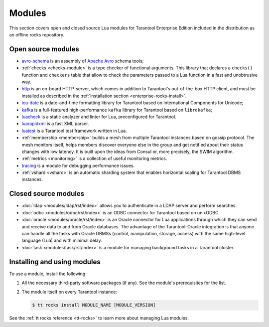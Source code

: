 .. _enterprise-rocks:

===============================================================================
Modules
===============================================================================

This section covers open and closed source Lua modules for Tarantool Enterprise Edition
included in the distribution as an offline rocks repository.

-------------------------------------------------------------------------------
Open source modules
-------------------------------------------------------------------------------

* `avro-schema <https://github.com/tarantool/avro-schema/blob/master/README.md>`_
  is an assembly of `Apache Avro <http://avro.apache.org/docs/current/>`_
  schema tools;

* :ref:`checks <checks-module>`
  is a type checker of functional arguments. This library that declares
  a ``checks()`` function and ``checkers`` table that allow to check the
  parameters passed to a Lua function in a fast and unobtrusive way.
* `http <https://github.com/tarantool/http/blob/master/README.md>`_ is an
  on-board HTTP-server, which comes in addition to Tarantool's out-of-the-box
  HTTP client, and must be installed as described in the
  :ref:`installation section <enterprise-rocks-install>`.
* `icu-date <https://github.com/tarantool/icu-date/blob/master/README.md>`_
  is a date-and-time formatting library for Tarantool
  based on International Components for Unicode;
* `kafka <https://github.com/tarantool/kafka/blob/master/README.md>`_
  is a full-featured high-performance ``kafka`` library for Tarantool
  based on ``librdkafka``;
* `luacheck <https://github.com/tarantool/luacheck>`_ is a static analyzer and
  linter for Lua, preconfigured for Tarantool.
* `luarapidxml <https://github.com/tarantool/luarapidxml/blob/master/README.md>`_
  is a fast XML parser.
* `luatest <https://github.com/tarantool/luatest/blob/master/README.rst>`_ is
  a Tarantool test framework written in Lua.
* :ref:`membership <membership>`
  builds a mesh from multiple Tarantool instances based on gossip protocol.
  The mesh monitors itself, helps members discover everyone else in the group
  and get notified about their status changes with low latency. It is built
  upon the ideas from Consul or, more precisely, the SWIM algorithm.
* :ref:`metrics <monitoring>` is a collection
  of useful monitoring metrics.
* `tracing <https://github.com/tarantool/tracing/>`_
  is a module for debugging performance issues.
* :ref:`vshard <vshard>`
  is an automatic sharding system that enables horizontal scaling for Tarantool
  DBMS instances.

-------------------------------------------------------------------------------
Closed source modules
-------------------------------------------------------------------------------

* :doc:`ldap <modules/ldap/rst/index>`
  allows you to authenticate in a LDAP server and perform searches.
* :doc:`odbc <modules/odbc/rst/index>`
  is an ODBC connector for Tarantool based on unixODBC.
* :doc:`oracle <modules/oracle/rst/index>`
  is an Oracle connector for Lua applications through which they can send and
  receive data to and from Oracle databases.
  The advantage of the Tarantool-Oracle integration is that anyone can handle all
  the tasks with Oracle DBMSs (control, manipulation, storage, access) with the
  same high-level language (Lua) and with minimal delay.
* :doc:`task <modules/task/rst/index>`
  is a module for managing background tasks in a Tarantool cluster.

.. _enterprise-rocks-install:

-------------------------------------------------------------------------------
Installing and using modules
-------------------------------------------------------------------------------

To use a module, install the following:

#.  All the necessary third-party software packages (if any). See the
    module's prerequisites for the list.

#.  The module itself on every Tarantool instance:

    .. code-block:: console

        $ tt rocks install MODULE_NAME [MODULE_VERSION]

See the :ref:`tt rocks reference <tt-rocks>` to learn more about
managing Lua modules.
